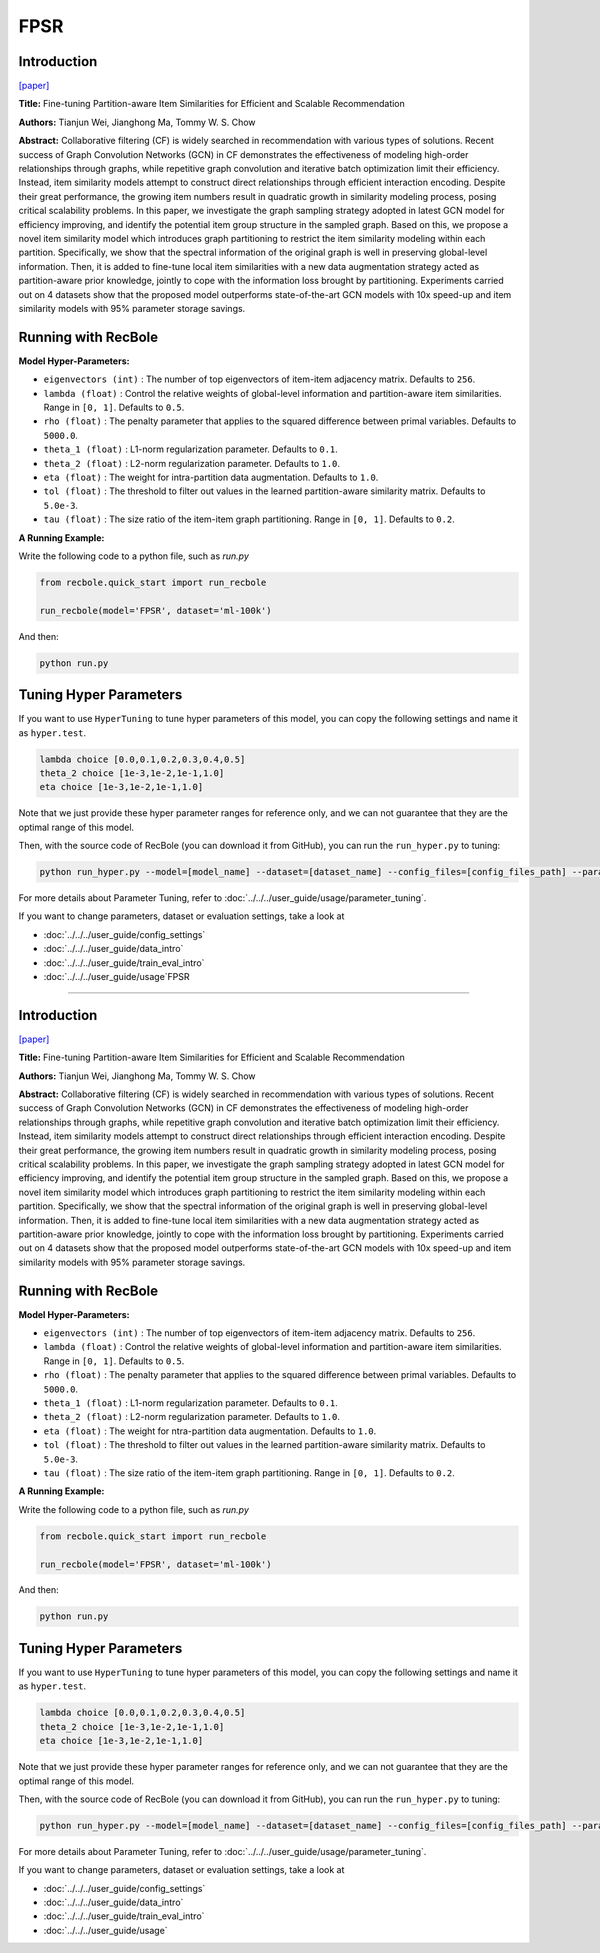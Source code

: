 FPSR
===========

Introduction
---------------------

`[paper] <https://arxiv.org/abs/2207.05959>`_

**Title:** Fine-tuning Partition-aware Item Similarities for Efficient and Scalable Recommendation

**Authors:** Tianjun Wei, Jianghong Ma, Tommy W. S. Chow

**Abstract:**  Collaborative filtering (CF) is widely searched in recommendation with various types of 
solutions. Recent success of Graph Convolution Networks (GCN) in CF demonstrates the effectiveness of 
modeling high-order relationships through graphs, while repetitive graph convolution and iterative batch 
optimization limit their efficiency. Instead, item similarity models attempt to construct direct 
relationships through efficient interaction encoding. Despite their great performance, the growing item 
numbers result in quadratic growth in similarity modeling process, posing critical scalability problems. 
In this paper, we investigate the graph sampling strategy adopted in latest GCN model for efficiency 
improving, and identify the potential item group structure in the sampled graph. Based on this, we propose 
a novel item similarity model which introduces graph partitioning to restrict the item similarity modeling 
within each partition. Specifically, we show that the spectral information of the original graph is well 
in preserving global-level information. Then, it is added to fine-tune local item similarities with a new 
data augmentation strategy acted as partition-aware prior knowledge, jointly to cope with the information 
loss brought by partitioning. Experiments carried out on 4 datasets show that the proposed model 
outperforms state-of-the-art GCN models with 10x speed-up and item similarity models with 95% parameter 
storage savings.

.. image:: ../../../asset/fpsr.png
    :width: 500
    :align: center

Running with RecBole
-------------------------

**Model Hyper-Parameters:**

- ``eigenvectors (int)`` : The number of top eigenvectors of item-item adjacency matrix. Defaults to ``256``.
- ``lambda (float)`` : Control the relative weights of global-level information and partition-aware item similarities. Range in ``[0, 1]``. Defaults to ``0.5``.
- ``rho (float)`` : The penalty parameter that applies to the squared difference between primal variables. Defaults to ``5000.0``.
- ``theta_1 (float)`` : L1-norm regularization parameter. Defaults to ``0.1``.
- ``theta_2 (float)`` : L2-norm regularization parameter. Defaults to ``1.0``.
- ``eta (float)`` : The weight for intra-partition data augmentation. Defaults to ``1.0``.
- ``tol (float)`` : The threshold to filter out values in the learned partition-aware similarity matrix. Defaults to ``5.0e-3``.
- ``tau (float)`` : The size ratio of the item-item graph partitioning. Range in ``[0, 1]``. Defaults to ``0.2``.


**A Running Example:**

Write the following code to a python file, such as `run.py`

.. code:: python

  from recbole.quick_start import run_recbole

  run_recbole(model='FPSR', dataset='ml-100k')

And then:

.. code:: bash

  python run.py

Tuning Hyper Parameters
-------------------------

If you want to use ``HyperTuning`` to tune hyper parameters of this model, you can copy the following settings and name it as ``hyper.test``.

.. code:: bash

  lambda choice [0.0,0.1,0.2,0.3,0.4,0.5]
  theta_2 choice [1e-3,1e-2,1e-1,1.0]
  eta choice [1e-3,1e-2,1e-1,1.0]

Note that we just provide these hyper parameter ranges for reference only, and we can not guarantee that they are the optimal range of this model.

Then, with the source code of RecBole (you can download it from GitHub), you can run the ``run_hyper.py`` to tuning:

.. code:: bash

	python run_hyper.py --model=[model_name] --dataset=[dataset_name] --config_files=[config_files_path] --params_file=hyper.test

For more details about Parameter Tuning, refer to :doc:`../../../user_guide/usage/parameter_tuning`.


If you want to change parameters, dataset or evaluation settings, take a look at

- :doc:`../../../user_guide/config_settings`
- :doc:`../../../user_guide/data_intro`
- :doc:`../../../user_guide/train_eval_intro`
- :doc:`../../../user_guide/usage`FPSR
===========

Introduction
---------------------

`[paper] <https://arxiv.org/abs/2207.05959>`_

**Title:** Fine-tuning Partition-aware Item Similarities for Efficient and Scalable Recommendation

**Authors:** Tianjun Wei, Jianghong Ma, Tommy W. S. Chow

**Abstract:**  Collaborative filtering (CF) is widely searched in recommendation with various types of 
solutions. Recent success of Graph Convolution Networks (GCN) in CF demonstrates the effectiveness of 
modeling high-order relationships through graphs, while repetitive graph convolution and iterative batch 
optimization limit their efficiency. Instead, item similarity models attempt to construct direct 
relationships through efficient interaction encoding. Despite their great performance, the growing item 
numbers result in quadratic growth in similarity modeling process, posing critical scalability problems. 
In this paper, we investigate the graph sampling strategy adopted in latest GCN model for efficiency 
improving, and identify the potential item group structure in the sampled graph. Based on this, we propose 
a novel item similarity model which introduces graph partitioning to restrict the item similarity modeling 
within each partition. Specifically, we show that the spectral information of the original graph is well 
in preserving global-level information. Then, it is added to fine-tune local item similarities with a new 
data augmentation strategy acted as partition-aware prior knowledge, jointly to cope with the information 
loss brought by partitioning. Experiments carried out on 4 datasets show that the proposed model 
outperforms state-of-the-art GCN models with 10x speed-up and item similarity models with 95% parameter 
storage savings.

.. image:: ../../../asset/fpsr.png
    :width: 500
    :align: center

Running with RecBole
-------------------------

**Model Hyper-Parameters:**

- ``eigenvectors (int)`` : The number of top eigenvectors of item-item adjacency matrix. Defaults to ``256``.
- ``lambda (float)`` : Control the relative weights of global-level information and partition-aware item similarities. Range in ``[0, 1]``. Defaults to ``0.5``.
- ``rho (float)`` : The penalty parameter that applies to the squared difference between primal variables. Defaults to ``5000.0``.
- ``theta_1 (float)`` : L1-norm regularization parameter. Defaults to ``0.1``.
- ``theta_2 (float)`` : L2-norm regularization parameter. Defaults to ``1.0``.
- ``eta (float)`` : The weight for ntra-partition data augmentation. Defaults to ``1.0``.
- ``tol (float)`` : The threshold to filter out values in the learned partition-aware similarity matrix. Defaults to ``5.0e-3``.
- ``tau (float)`` : The size ratio of the item-item graph partitioning. Range in ``[0, 1]``. Defaults to ``0.2``.


**A Running Example:**

Write the following code to a python file, such as `run.py`

.. code:: python

  from recbole.quick_start import run_recbole

  run_recbole(model='FPSR', dataset='ml-100k')

And then:

.. code:: bash

  python run.py

Tuning Hyper Parameters
-------------------------

If you want to use ``HyperTuning`` to tune hyper parameters of this model, you can copy the following settings and name it as ``hyper.test``.

.. code:: bash

  lambda choice [0.0,0.1,0.2,0.3,0.4,0.5]
  theta_2 choice [1e-3,1e-2,1e-1,1.0]
  eta choice [1e-3,1e-2,1e-1,1.0]

Note that we just provide these hyper parameter ranges for reference only, and we can not guarantee that they are the optimal range of this model.

Then, with the source code of RecBole (you can download it from GitHub), you can run the ``run_hyper.py`` to tuning:

.. code:: bash

	python run_hyper.py --model=[model_name] --dataset=[dataset_name] --config_files=[config_files_path] --params_file=hyper.test

For more details about Parameter Tuning, refer to :doc:`../../../user_guide/usage/parameter_tuning`.


If you want to change parameters, dataset or evaluation settings, take a look at

- :doc:`../../../user_guide/config_settings`
- :doc:`../../../user_guide/data_intro`
- :doc:`../../../user_guide/train_eval_intro`
- :doc:`../../../user_guide/usage`